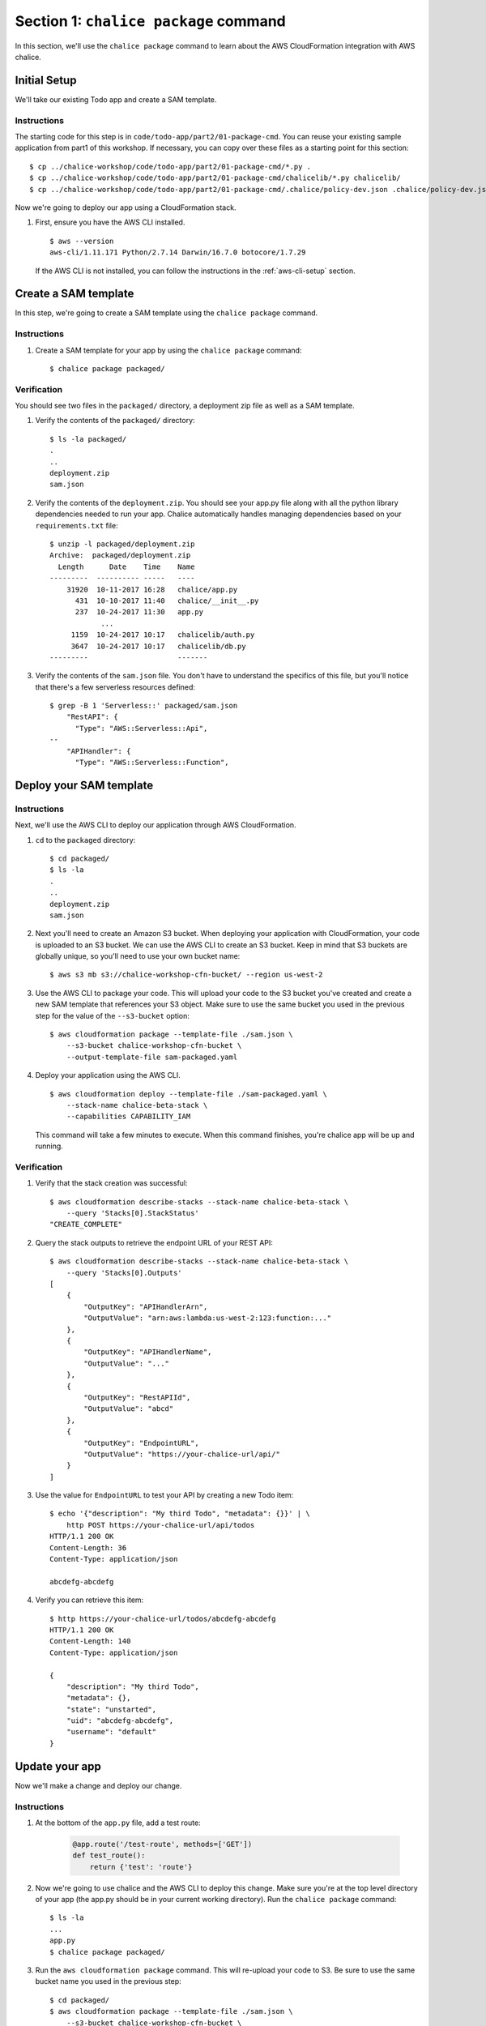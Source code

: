 Section 1: ``chalice package`` command
======================================

In this section, we'll use the ``chalice package`` command
to learn about the AWS CloudFormation integration with AWS chalice.


Initial Setup
-------------

We'll take our existing Todo app and create a SAM template.


Instructions
~~~~~~~~~~~~

The starting code for this step is in
``code/todo-app/part2/01-package-cmd``.  You can reuse your existing
sample application from part1 of this workshop.  If necessary,
you can copy over these files as a starting point for this
section::

    $ cp ../chalice-workshop/code/todo-app/part2/01-package-cmd/*.py .
    $ cp ../chalice-workshop/code/todo-app/part2/01-package-cmd/chalicelib/*.py chalicelib/
    $ cp ../chalice-workshop/code/todo-app/part2/01-package-cmd/.chalice/policy-dev.json .chalice/policy-dev.json

Now we're going to deploy our app using a CloudFormation stack.


1. First, ensure you have the AWS CLI installed. ::

    $ aws --version
    aws-cli/1.11.171 Python/2.7.14 Darwin/16.7.0 botocore/1.7.29

  If the AWS CLI is not installed, you can follow the instructions
  in the :ref:`aws-cli-setup` section.


Create a SAM template
---------------------

In this step, we're going to create a SAM template
using the ``chalice package`` command.

Instructions
~~~~~~~~~~~~

1. Create a SAM template for your app by using the ``chalice package``
   command::

    $ chalice package packaged/


Verification
~~~~~~~~~~~~

You should see two files in the ``packaged/`` directory, a
deployment zip file as well as a SAM template.


1. Verify the contents of the ``packaged/`` directory::

    $ ls -la packaged/
    .
    ..
    deployment.zip
    sam.json

2. Verify the contents of the ``deployment.zip``.  You should
   see your app.py file along with all the python library
   dependencies needed to run your app.  Chalice automatically
   handles managing dependencies based on your ``requirements.txt``
   file::

    $ unzip -l packaged/deployment.zip
    Archive:  packaged/deployment.zip
      Length      Date    Time    Name
    ---------  ---------- -----   ----
        31920  10-11-2017 16:28   chalice/app.py
          431  10-10-2017 11:40   chalice/__init__.py
          237  10-24-2017 11:30   app.py
                ...
         1159  10-24-2017 10:17   chalicelib/auth.py
         3647  10-24-2017 10:17   chalicelib/db.py
    ---------                     -------

3. Verify the contents of the ``sam.json`` file.  You don't have to
   understand the specifics of this file, but you'll notice that
   there's a few serverless resources defined::

    $ grep -B 1 'Serverless::' packaged/sam.json
        "RestAPI": {
          "Type": "AWS::Serverless::Api",
    --
        "APIHandler": {
          "Type": "AWS::Serverless::Function",


Deploy your SAM template
------------------------

Instructions
~~~~~~~~~~~~

Next, we'll use the AWS CLI to deploy our application through
AWS CloudFormation.

1. ``cd`` to the ``packaged`` directory::

    $ cd packaged/
    $ ls -la
    .
    ..
    deployment.zip
    sam.json

2. Next you'll need to create an Amazon S3 bucket.  When deploying
   your application with CloudFormation, your code is uploaded to
   an S3 bucket.  We can use the AWS CLI to create an S3 bucket.
   Keep in mind that S3 buckets are globally unique, so you'll need
   to use your own bucket name::

    $ aws s3 mb s3://chalice-workshop-cfn-bucket/ --region us-west-2

3. Use the AWS CLI to package your code.  This will upload your
   code to the S3 bucket you've created and create a new SAM
   template that references your S3 object. Make sure to use the
   same bucket you used in the previous step for the value of
   the ``--s3-bucket`` option::

     $ aws cloudformation package --template-file ./sam.json \
         --s3-bucket chalice-workshop-cfn-bucket \
         --output-template-file sam-packaged.yaml

4. Deploy your application using the AWS CLI. ::

    $ aws cloudformation deploy --template-file ./sam-packaged.yaml \
        --stack-name chalice-beta-stack \
        --capabilities CAPABILITY_IAM

   This command will take a few minutes to execute.  When this command
   finishes, you're chalice app will be up and running.



Verification
~~~~~~~~~~~~

1. Verify that the stack creation was successful::

    $ aws cloudformation describe-stacks --stack-name chalice-beta-stack \
        --query 'Stacks[0].StackStatus'
    "CREATE_COMPLETE"

2. Query the stack outputs to retrieve the endpoint URL of your
   REST API::

    $ aws cloudformation describe-stacks --stack-name chalice-beta-stack \
        --query 'Stacks[0].Outputs'
    [
        {
            "OutputKey": "APIHandlerArn",
            "OutputValue": "arn:aws:lambda:us-west-2:123:function:..."
        },
        {
            "OutputKey": "APIHandlerName",
            "OutputValue": "..."
        },
        {
            "OutputKey": "RestAPIId",
            "OutputValue": "abcd"
        },
        {
            "OutputKey": "EndpointURL",
            "OutputValue": "https://your-chalice-url/api/"
        }
    ]

3. Use the value for ``EndpointURL`` to test your API by creating
   a new Todo item::

    $ echo '{"description": "My third Todo", "metadata": {}}' | \
        http POST https://your-chalice-url/api/todos
    HTTP/1.1 200 OK
    Content-Length: 36
    Content-Type: application/json

    abcdefg-abcdefg

4. Verify you can retrieve this item::

    $ http https://your-chalice-url/todos/abcdefg-abcdefg
    HTTP/1.1 200 OK
    Content-Length: 140
    Content-Type: application/json

    {
        "description": "My third Todo",
        "metadata": {},
        "state": "unstarted",
        "uid": "abcdefg-abcdefg",
        "username": "default"
    }

Update your app
---------------

Now we'll make a change and deploy our change.


Instructions
~~~~~~~~~~~~

1. At the bottom of the ``app.py`` file, add a test route:


    .. code-block:: python

        @app.route('/test-route', methods=['GET'])
        def test_route():
            return {'test': 'route'}

2. Now we're going to use chalice and the AWS CLI to deploy
   this change.  Make sure you're at the top level directory
   of your app (the app.py should be in your current working
   directory).  Run the ``chalice package`` command::

    $ ls -la
    ...
    app.py
    $ chalice package packaged/

3. Run the ``aws cloudformation package`` command.  This will
   re-upload your code to S3.  Be sure to use the same
   bucket name you used in the previous step::

     $ cd packaged/
     $ aws cloudformation package --template-file ./sam.json \
         --s3-bucket chalice-workshop-cfn-bucket \
         --output-template-file sam-packaged.yaml

4. Deploy your application using the AWS CLI::

    $ aws cloudformation deploy --template-file ./sam-packaged.yaml \
        --stack-name chalice-beta-stack \
        --capabilities CAPABILITY_IAM

Verification
~~~~~~~~~~~~

1. Verify that the stack update was successful::

    $ aws cloudformation describe-stacks --stack-name chalice-beta-stack \
        --query 'Stacks[0].StackStatus'

2. Verify the new test route is available.  Use the same
   ``EndpointURL`` from the previous step::

    $ http https://your-chalice-url/api/test-route
    HTTP/1.1 200 OK
    Content-Length: 140
    Content-Type: application/json

    {"test": "route"}


Delete your stack
-----------------

We no longer need this CloudFormation stack.  In the next
section we'll use AWS CodePipeline to manage this CloudFormation
stack, so we can delete our existing stack.  Rather that
use ``chalice delete``, we're going to use the AWS CLI to delete
the CloudFormation stack we've created.

Instructions
~~~~~~~~~~~~

1. Delete your CloudFormation stack::

    $ aws cloudformation delete-stack --stack-name chalice-beta-stack

2. Wait for the deletion to successfully complete::

    $ aws cloudformation wait stack-delete-complete \
        --stack-name chalice-beta-stack

3. Delete the S3 bucket you've created.  Be sure to use the
   same bucket name you used when you created the bucket::

    $ aws s3 rb --force s3://chalice-workshop-cfn-bucket/ \
        --region us-west-2


Verification
~~~~~~~~~~~~

1. Verify the stack status::

    $ aws cloudformation describe-stacks --stack-name chalice-beta-stack \
        --query 'Stacks[0].StackStatus'

2. Verify the ``EndpointURL`` is no longer accessible::

    $ http https://your-chalice-url/api/test-route

    http: error: SSLError: [SSL: SSLV3_ALERT_HANDSHAKE_FAILURE] sslv3 alert
    handshake failure (_ssl.c:590) while doing GET request to URL:
    https://your-chalice-url/api/test-route

